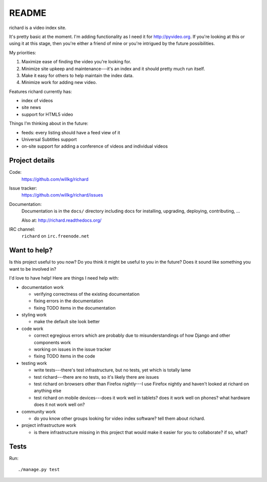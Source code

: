 ========
 README
========

richard is a video index site.

It's pretty basic at the moment. I'm adding functionality as I need it for
`<http://pyvideo.org>`_. If you're looking at this or using it at this
stage, then you're either a friend of mine or you're intrigued by the
future possibilities.

My priorities:

1. Maximize ease of finding the video you're looking for.
2. Minimize site upkeep and maintenance---it's an index and it should pretty
   much run itself.
3. Make it easy for others to help maintain the index data.
4. Minimize work for adding new video.

Features richard currently has:

* index of videos
* site news
* support for HTML5 video

Things I'm thinking about in the future:

* feeds: every listing should have a feed view of it
* Universal Subtitles support
* on-site support for adding a conference of videos and individual
  videos


Project details
===============

Code:
    https://github.com/willkg/richard

Issue tracker:
    https://github.com/willkg/richard/issues

Documentation:
    Documentation is in the ``docs/`` directory including docs for
    installing, upgrading, deploying, contributing, ...

    Also at: http://richard.readthedocs.org/

IRC channel:
    ``richard`` on ``irc.freenode.net``


Want to help?
=============

Is this project useful to you now? Do you think it might be useful to you
in the future? Does it sound like something you want to be involved in?

I'd love to have help! Here are things I need help with:

* documentation work

  * verifying correctness of the existing documentation
  * fixing errors in the documentation
  * fixing TODO items in the documentation

* styling work

  * make the default site look better

* code work

  * correct egregious errors which are probably due to misunderstandings of
    how Django and other components work
  * working on issues in the issue tracker
  * fixing TODO items in the code

* testing work

  * write tests---there's test infrastructure, but no tests, yet which
    is totally lame
  * test richard---there are no tests, so it's likely there are issues
  * test richard on browsers other than Firefox nightly---I use Firefox
    nightly and haven't looked at richard on anything else
  * test richard on mobile devices---does it work well in tablets? does
    it work well on phones? what hardware does it not work well on?

* community work

  * do you know other groups looking for video index software? tell them
    about richard.

* project infrastructure work

  * is there infrastructure missing in this project that would make it
    easier for you to collaborate? if so, what?


Tests
=====

Run::

    ./manage.py test
